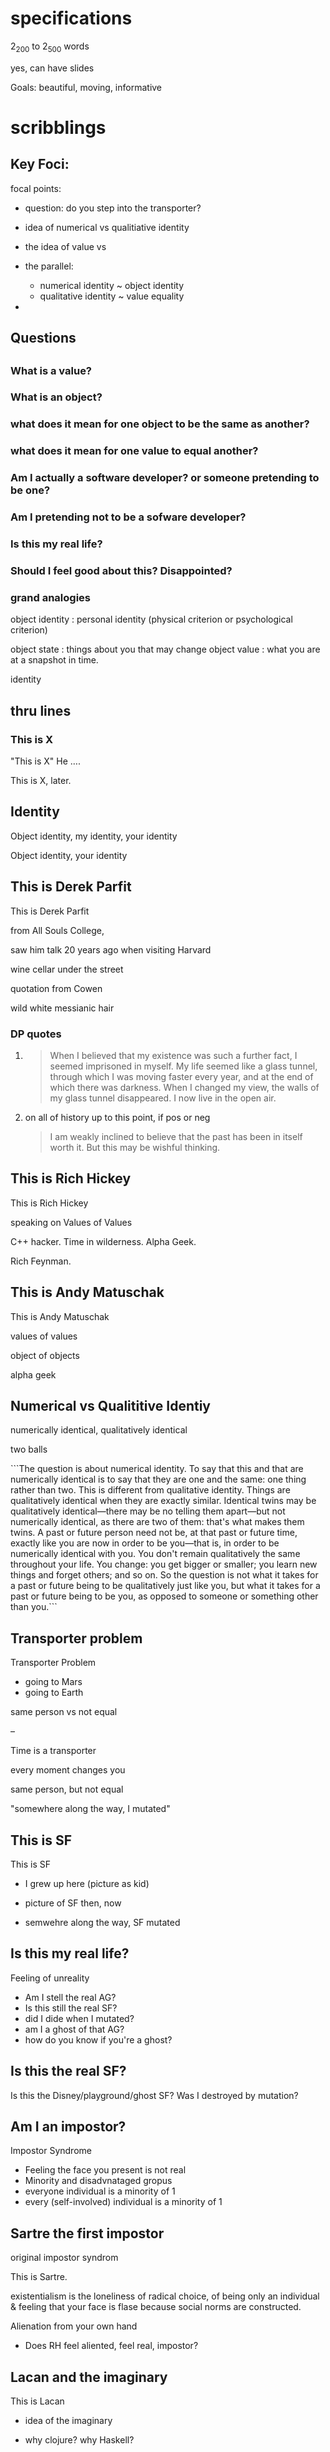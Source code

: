 * specifications

  2_200 to 2_500 words

  yes, can have slides

  Goals: beautiful, moving, informative

* scribblings

** Key Foci:

focal points:

- question: do you step into the transporter?

- idea of numerical vs qualitiative identity

- the idea of value vs 

- the parallel:
  - numerical identity    ~ object identity
  - qualitative identity  ~ value equality


- 



** Questions


** 

*** What is a value?

*** What is an object?

*** what does it mean for one object to be the same as another?

*** what does it mean for one value to equal another?

*** Am I actually a software developer? or someone pretending to be one?

*** Am I pretending not to be a sofware developer?

*** Is this my real life?

*** Should I feel good about this? Disappointed?

*** grand analogies

object identity  :  personal identity (physical criterion or psychological criterion)

object state     :  things about you that may change
object value     :  what you are at a snapshot in time.

identity

** thru lines

*** This is X

"This is X" He ....

This is X, later.



*** 



** Identity

   Object identity, my identity, your identity

   Object identity, your identity

** This is Derek Parfit

   This is Derek Parfit

   from All Souls College,

   saw him talk 20 years ago when visiting Harvard

   wine cellar under the street

   quotation from Cowen

   wild white messianic hair

*** DP quotes

****     
    
   #+begin_quote
   When I believed that my existence was such a further fact, I seemed
   imprisoned in myself. My life seemed like a glass tunnel, through
   which I was moving faster every year, and at the end of which there
   was darkness. When I changed my view, the walls of my glass tunnel
   disappeared. I now live in the open air.
   #+end_quote

**** on all of history up to this point, if pos or neg
    
   #+begin_quote
   I am weakly inclined to believe that the past has been in itself
   worth it. But this may be wishful thinking.
   #+end_quote
   
** This is Rich Hickey

   This is Rich Hickey

   speaking on Values of Values

   C++ hacker. Time in wilderness. Alpha Geek.

   Rich Feynman.

** This is Andy Matuschak

   This is Andy Matuschak

   values of values

   object of objects

   alpha geek

** Numerical vs Qualititive Identiy

   numerically identical, qualitatively identical

   two balls

```The question is about numerical identity. To say that this and that
are numerically identical is to say that they are one and the same:
one thing rather than two. This is different from qualitative
identity. Things are qualitatively identical when they are exactly
similar. Identical twins may be qualitatively identical—there may be
no telling them apart—but not numerically identical, as there are two
of them: that's what makes them twins. A past or future person need
not be, at that past or future time, exactly like you are now in order
to be you—that is, in order to be numerically identical with you. You
don't remain qualitatively the same throughout your life. You change:
you get bigger or smaller; you learn new things and forget others; and
so on. So the question is not what it takes for a past or future being
to be qualitatively just like you, but what it takes for a past or
future being to be you, as opposed to someone or something other than
you.```

** Transporter problem

Transporter Problem
- going to Mars
- going to Earth
same person vs not equal

--

Time is a transporter

every moment changes you

same person, but not equal

"somewhere along the way, I mutated"

** This is SF

This is SF

- I grew up here (picture as kid)

- picture of SF then, now

- semwehre along the way, SF mutated

** Is this my real life?

Feeling of unreality

- Am I stell the real AG?
- Is this still the real SF?
- did I dide when I mutated?
- am I a ghost of that AG?
- how do you know if you're a ghost?

** Is this the real SF?

Is this the Disney/playground/ghost SF?
Was I destroyed by mutation?

** Am I an impostor?

Impostor Syndrome

- Feeling the face you present is not real
- Minority and disadvnataged gropus
- everyone individual is a minority of 1
- every (self-involved) individual is a minority of 1

** Sartre the first impostor
 
original impostor syndrom

This is Sartre.

existentialism is the loneliness of radical choice, of being only an individual & feeling that your face is flase because social norms are constructed.

Alienation from your own hand

- Does RH feel aliented, feel real, impostor?

** Lacan and the imaginary

This is Lacan
- idea of the imaginary
- why clojure? why Haskell?
- the imaginary you bring to what you're doing

- "Swift is not an FPL"

  - preserve your imaginary
  - defend your identity
  - don't let yourself muttated by time
  - dont be destroyed
  - "if I'm not alpha-geek, wtf am I?"


Maggie Litton Podcast

37m45s

Lacan's three realms:
- the imaginary
- the symbolic
- the real

the imaginary -- world of images.

identifying with something b/c of the way it looks. 

39m03s

"So I do think that there is a sense that some people they
think that they want o build a rails app because that's what all the
young entrepreniial types do and I'm a young entreprenurali type or I
fancy myself that way."

IMAGE
"Or I'm pretty sure that we probably get some business because people
say, 'I want to be like Rich Hickey. I'm really smart. I want to
associate myself with the cutting edge. I want a Clojure app.' So all
of these are things that don't necessarily have to do with the reality
of whatever it is you wnat to accomplish, but it's something about the
way things look, the image, or the reputation that they have in world
motivates you to be like them. It's useful to know if that's
influencing you in some way."

SYMBOLIC
"Using words and stories to make some kind of sense of the world"

"That story is the symbolic order you assign to things. So a
retrospective is an exmaple of that. So we're going to have a
retrospective, and"


** ID vs value in software objects

ID vs Value in sw objects

- "RH coited usage of identity to mean thing continuously existing thru time in the world"

- Identity is to some degree a matter of perspective.

- Snapshot of the me gives no sense that I am the output a casual
  chain of me's going back to one tht wanted something else..

** Two purposes of an ID field

- lookup key

  - the one thing that alone suffices to fund something in db

  - SSN is a lookup key

  - fully qualified name

  - index in array

- your uniqueness

  - even two identical twins, one is Bob, the other is Frank

  - ID field is a unqieu token that represents and guarantees and enforces your uniquness oas an entity-in-the-world

** Feeling like an impostor
     
** Why do I like Clojure?

CLJ FP provides way to re-connect my identity with my old values, old imaginary

** Snapshot

Clear distraction between what things me (immutable) what they were
(immutable, what they will be (immutable)) and the flux that worse
from one to another

** This is Heraclitus

This is Heraclitus


  - cannot setp in the same rivier twice
    - not same river
    - not same you

  - Heraclitus was a FP
    
  - military


Quotes:


"Ever-newer waters flow on those who step into the same rivers.""

quoted by Plato:
"All entities move and nothing remains still"

"Everything changes and nothing remains still ... and ... you cannot step twice into the same stream"

"We both step and do not step in the same rivers. We are and are not."

** Time destroys us all

Things fall apart
 - pircture of Dead Poets Society kids
 - graduating class into WWI
 - B&W
 - Lana del Ray Images / music
 - The wistful mythis past, Gatsby

** Reviews of Parfit's second b

Tyler Cowen review of Derrk Parfit  -> feeling less real

Does RH feel like now his lfe has become real
 - new he's in Chap1
 - the rest is a Prelude

"For these reasons I see the biggest and most central part of the book as a failure, possibly wrong but more worryingly “not even wrong” and simply missing the questions defined by where the frontier — choice theory and not just philosophic ethics — has been for some time. - See more at: http://marginalrevolution.com/marginalrevolution/2011/07/on-what-matters-vol-i-review-of-derek-parfit.html#sthash.tOGuvq6q.dpuf

"

   
** 

** Do we survive living?

When you're mutated too much, is it still you?

- Darth Vader, more machine than man
- Darth Vader, good still in you

- Dread Pirate Roberts, Silk Road
- Dread Pirate Roberts, Glen Park library
  
** Are we doing impressions?

Derek Parfit at All Souls College (some .. at H)
 - I also went  to Ox (photo of robes)
 - am I doing a DP impression?
 - Andy Matuschak et al., doing a Rich Hickey impression?

** 

Object identity: an object's ability to be distinguished from other objects

or something besides its value

- location in mmeory
- casual history since creation

** Eric Evans on entity vs value:

Eric Evans, Software Engineering Radio, Episode 8, 7m15

For example, the thing that most people love to talk about seems to be
the distinction between entities and value objects. This by the way is
not my original contribution. This distionction has been around for
quite a while and has been written about in other books. And I think
that it's gotten more attention in my book, and that's all to the
good. But to distinguish between these two, basically one of them, the
entity, revolves around identity and continuity, and not around the
properties of the thing. So in a metaphor, if you think of a living
person, there's almost no attribute of that person that exists
throughout the lifespan of that person. And of course the entity that
we associate with that person exists in fact long after they are dead
and their body is gone. So there's no actual property that this person
has.

But there is an identity. And it ties together things that we
think are important.

So the same is true of objects and you may have lets say in your
system, and some of these objects correspond to people, so that's an
easy to think about. You may have a customer object and your customer
object may have importance in the sales-related part of your
software. You may track information about sales calls and historical
sales volumes and so on. things that your sales people need to
interact with this person. contact information. all these things are
changing. This seems pretty straight-forward.

In another part of your software you may be actually handling the
service to this customer. You may need completely different
information about that customer for the purpose of providing service
to them than you did for trying to sell things to them. Historical
sales is not relevant. The contact person you had there is not
relevant. Because it's probably someone in a procurement role rather
than an operational role. So you have a completely different model of
this customer for the purposes of service.

And yet it's the same entity.

Contrast this to a value object. In a value object, if it's
well-formed, you don't care about identity. There's no meaningful
identity at all. A good example of a value object, kind of a canonical
example of a value object, is color. If you want to describe the color
of something, you say it's red, you say it's green. You don't care if
the red color you were referring to yesterday is the same particular
red that it is today. I mean, you care that it is the same color. but
that is a value that you can describe. You don't care if it's the same red object.

Even in terms of how you would handle implementation, do you care
about history. when you change this object do you throw it away and
get another one? The more that kind of thing you can do, having
immutable objects that just are what they are, and when you no longer
want them you just throw them away and get another one. Your system
will be a lot easier to manage. Because you can make statements about
these objects that are firm and always true statements, which you
can't do about an entity in the same way. Entities are a lot harder to
manage, and a lot of the meaning of a model comes from those value
objects. People tend to confuse them with data transfer objects.

(That's because of a naming conflict that was resolved quite recently.)

That's true, that did aggravate the problem, but I think that naming
conflict arose in part because people already confused the two
concepts. Hopefully this rename will help to clarify things in
peoples' minds. You could well have a data trasnfer object based on an
entity. So you might send some data structure from one system to
another, that represented some key information about your customer and
along with the customer id and in the other system it would match that
customer id up to the customer in that system and it would start to
use that information in the way that that other system used customer
information.

Another distinction I made in that building block section, is I talked
about repositories and factories and services. Anyway, you start
making these distinctions and you start to have a model which has
these objects in it, which are of recognaizable types. ANd someone
knows some properties which they can trust about these objects. If I
tell you it's a value object, you can assume all kinds of things. You
can assume this object will not change. that it represnts some
information about something, rather than the continuity of an
identity. If I tell you that this is a repository, then it's probably
an abstraction layer that hides database access of some kind. But you
don't have to know the details of that database access to use the
repository.



* tasks

** reword to use SNAPSHOT everywhere

** 
